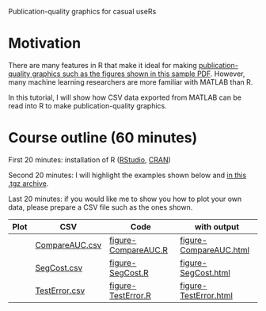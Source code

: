 Publication-quality graphics for casual useRs

* Motivation

There are many features in R that make it ideal for making
[[file:HOCKING-graphics-tutorial/HOCKING-graphics-tutorial.pdf][publication-quality graphics such as the figures shown in this
sample PDF]]. However, many machine learning researchers are more
familiar with MATLAB than R.

In this tutorial, I will show how CSV data exported from MATLAB can be
read into R to make publication-quality graphics.

* Course outline (60 minutes)

First 20 minutes: installation of R
([[http://www.rstudio.com/ide/download/desktop][RStudio]], [[http://cran.ism.ac.jp/][CRAN]])

Second 20 minutes: I will highlight the examples shown below and
[[file:HOCKING-graphics-tutorial.tgz][in this .tgz archive]].

Last 20 minutes: if you would like me to show you how to plot your own
data, please prepare a CSV file such as the ones shown.

| Plot                                                         | CSV            | Code                | with output            |
|--------------------------------------------------------------+----------------+---------------------+------------------------|
| [[file:HOCKING-graphics-tutorial/figure-CompareAUC-low-res.png]] | [[file:HOCKING-graphics-tutorial/CompareAUC.csv][CompareAUC.csv]] | [[file:HOCKING-graphics-tutorial/figure-CompareAUC.R][figure-CompareAUC.R]] | [[file:HOCKING-graphics-tutorial/figure-CompareAUC.html][figure-CompareAUC.html]] |
| [[file:HOCKING-graphics-tutorial/figure-SegCost.png]]            | [[file:HOCKING-graphics-tutorial/SegCost.csv][SegCost.csv]]    | [[file:HOCKING-graphics-tutorial/figure-SegCost.R][figure-SegCost.R]]    | [[file:HOCKING-graphics-tutorial/figure-SegCost.html][figure-SegCost.html]]    |
| [[file:HOCKING-graphics-tutorial/figure-TestError-thumb.png]]    | [[file:HOCKING-graphics-tutorial/TestError.csv][TestError.csv]]  | [[file:HOCKING-graphics-tutorial/figure-TestError.R][figure-TestError.R]]  | [[file:HOCKING-graphics-tutorial/figure-TestError.html][figure-TestError.html]]  |


